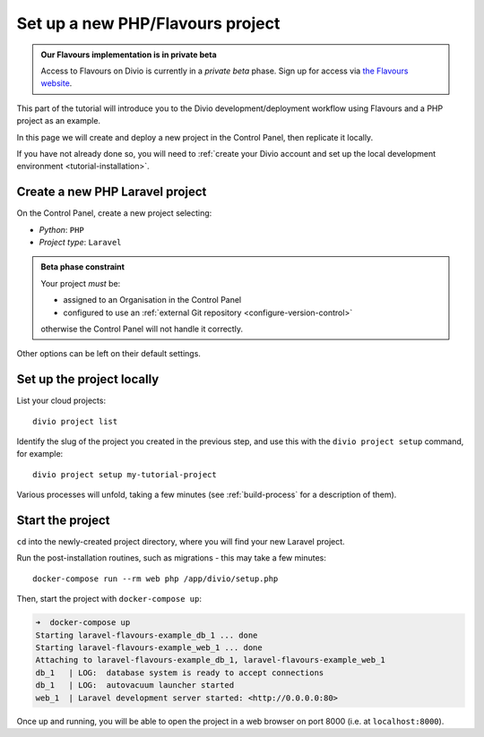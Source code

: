 .. _tutorial-flavours-php-set-up:

Set up a new PHP/Flavours project
===================================

..  admonition:: Our Flavours implementation is in private beta

    Access to Flavours on Divio is currently in a *private beta* phase. Sign up for access via `the Flavours website
    <https://www.flavours.dev>`_.


This part of the tutorial will introduce you to the Divio development/deployment workflow using Flavours and a PHP
project as an example.

In this page we will create and deploy a new project in the Control Panel, then replicate it locally.

If you have not already done so, you will need to :ref:`create your Divio account and set up the local development
environment <tutorial-installation>`.


Create a new PHP Laravel project
--------------------------------

On the Control Panel, create a new project selecting:

* *Python*: ``PHP``
* *Project type*: ``Laravel``

..  admonition:: Beta phase constraint

    Your project *must* be:

    * assigned to an Organisation in the Control Panel
    * configured to use an :ref:`external Git repository <configure-version-control>`

    otherwise the Control Panel will not handle it correctly.

Other options can be left on their default settings.


Set up the project locally
--------------------------

List your cloud projects::

   divio project list

Identify the slug of the project you created in the previous step, and use this with the ``divio project setup``
command, for example::

   divio project setup my-tutorial-project

Various processes will unfold, taking a few minutes (see :ref:`build-process` for a description of them).


Start the project
-----------------

``cd`` into the newly-created project directory, where you will find your new Laravel project.

Run the post-installation routines, such as migrations - this may take a few minutes::

    docker-compose run --rm web php /app/divio/setup.php

Then, start the project with ``docker-compose up``:

..  code-block:: bash

    ➜  docker-compose up
    Starting laravel-flavours-example_db_1 ... done
    Starting laravel-flavours-example_web_1 ... done
    Attaching to laravel-flavours-example_db_1, laravel-flavours-example_web_1
    db_1   | LOG:  database system is ready to accept connections
    db_1   | LOG:  autovacuum launcher started
    web_1  | Laravel development server started: <http://0.0.0.0:80>

Once up and running, you will be able to open the project in a web browser on port 8000 (i.e. at ``localhost:8000``).
